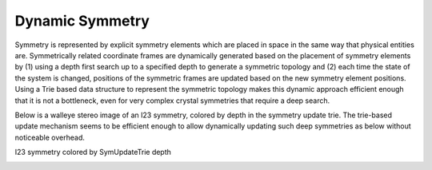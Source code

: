 .. _symmetry_page:

Dynamic Symmetry
=================================

Symmetry is represented by explicit symmetry elements which are placed in space in the same way that physical entities are. Symmetrically related coordinate frames are dynamically generated based on the placement of symmetry elements by (1) using a depth first search up to a specified depth to generate a symmetric topology and (2) each time the state of the system is changed, positions of the symmetric frames are updated based on the new symmetry element positions. Using a Trie based data structure to represent the symmetric topology makes this dynamic approach efficient enough that it is not a bottleneck, even for very complex crystal symmetries that require a deep search.


Below is a walleye stereo image of an I23 symmetry, colored by depth in the symmetry update trie. The trie-based update mechanism seems to be efficient enough to allow dynamically updating such deep symmetries as below without noticeable overhead.

I23 symmetry colored by SymUpdateTrie depth

.. image:: /img/Scheme_symmetry_I23_trie.png
   :width: 800px



